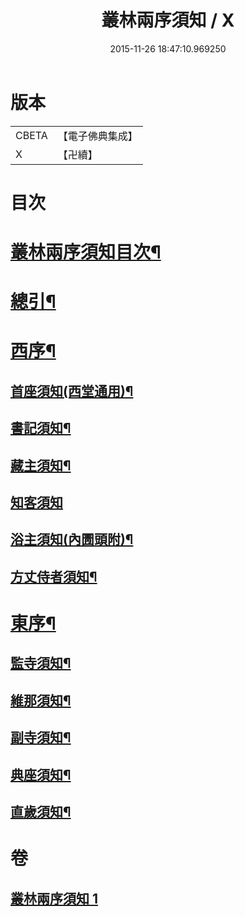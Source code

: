 #+TITLE: 叢林兩序須知 / X
#+DATE: 2015-11-26 18:47:10.969250
* 版本
 |     CBETA|【電子佛典集成】|
 |         X|【卍續】    |

* 目次
* [[file:KR6q0142_001.txt::001-0667a2][叢林兩序須知目次¶]]
* [[file:KR6q0142_001.txt::001-0667a15][總引¶]]
* [[file:KR6q0142_001.txt::0667b17][西序¶]]
** [[file:KR6q0142_001.txt::0667b22][首座須知(西堂通用)¶]]
** [[file:KR6q0142_001.txt::0668a14][書記須知¶]]
** [[file:KR6q0142_001.txt::0668b20][藏主須知¶]]
** [[file:KR6q0142_001.txt::0668c24][知客須知]]
** [[file:KR6q0142_001.txt::0670b16][浴主須知(內圊頭附)¶]]
** [[file:KR6q0142_001.txt::0671a7][方丈侍者須知¶]]
* [[file:KR6q0142_001.txt::0671c13][東序¶]]
** [[file:KR6q0142_001.txt::0671c15][監寺須知¶]]
** [[file:KR6q0142_001.txt::0672c22][維那須知¶]]
** [[file:KR6q0142_001.txt::0673c24][副寺須知¶]]
** [[file:KR6q0142_001.txt::0675a6][典座須知¶]]
** [[file:KR6q0142_001.txt::0675b21][直歲須知¶]]
* 卷
** [[file:KR6q0142_001.txt][叢林兩序須知 1]]
